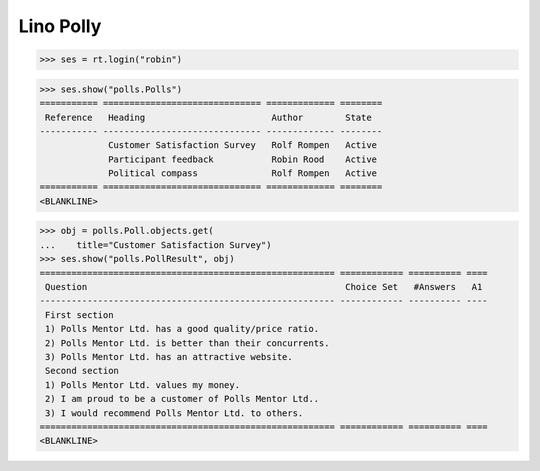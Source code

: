 .. _book.specs.polly:

Lino Polly
==========

.. to test only this document:
    $ python setup.py test -s tests.SpecsTests.test_polly
   
    doctest init:
    >>> import lino
    >>> lino.startup('lino_book.projects.polly.settings.demo')
    >>> from lino.api.shell import *

>>> ses = rt.login("robin")

>>> ses.show("polls.Polls")
=========== ============================== ============= ========
 Reference   Heading                        Author        State
----------- ------------------------------ ------------- --------
             Customer Satisfaction Survey   Rolf Rompen   Active
             Participant feedback           Robin Rood    Active
             Political compass              Rolf Rompen   Active
=========== ============================== ============= ========
<BLANKLINE>

>>> obj = polls.Poll.objects.get(
...    title="Customer Satisfaction Survey")
>>> ses.show("polls.PollResult", obj)
======================================================== ============ ========== ====
 Question                                                 Choice Set   #Answers   A1
-------------------------------------------------------- ------------ ---------- ----
 First section
 1) Polls Mentor Ltd. has a good quality/price ratio.
 2) Polls Mentor Ltd. is better than their concurrents.
 3) Polls Mentor Ltd. has an attractive website.
 Second section
 1) Polls Mentor Ltd. values my money.
 2) I am proud to be a customer of Polls Mentor Ltd..
 3) I would recommend Polls Mentor Ltd. to others.
======================================================== ============ ========== ====
<BLANKLINE>

